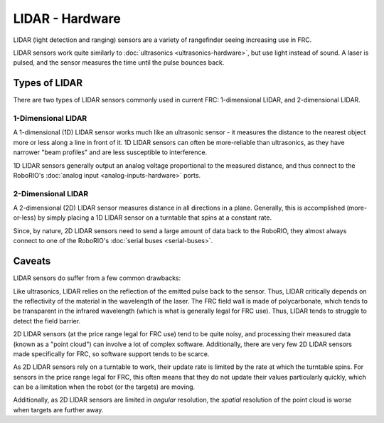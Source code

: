 LIDAR - Hardware
================

LIDAR (light detection and ranging) sensors are a variety of rangefinder seeing increasing use in FRC.  

LIDAR sensors work quite similarly to :doc:`ultrasonics <ultrasonics-hardware>`, but use light instead of sound.  A laser is pulsed, and the sensor measures the time until the pulse bounces back.

Types of LIDAR
--------------

There are two types of LIDAR sensors commonly used in current FRC: 1-dimensional LIDAR, and 2-dimensional LIDAR.

1-Dimensional LIDAR
^^^^^^^^^^^^^^^^^^^

.. todo:: add picture

A 1-dimensional (1D) LIDAR sensor works much like an ultrasonic sensor - it measures the distance to the nearest object more or less along a line in front of it.  1D LIDAR sensors can often be more-reliable than ultrasonics, as they have narrower "beam profiles" and are less susceptible to interference.

1D LIDAR sensors generally output an analog voltage proportional to the measured distance, and thus connect to the RoboRIO's :doc:`analog input <analog-inputs-hardware>` ports.

2-Dimensional LIDAR
^^^^^^^^^^^^^^^^^^^

.. todo:: add picture

A 2-dimensional (2D) LIDAR sensor measures distance in all directions in a plane.  Generally, this is accomplished (more-or-less) by simply placing a 1D LIDAR sensor on a turntable that spins at a constant rate.

Since, by nature, 2D LIDAR sensors need to send a large amount of data back to the RoboRIO, they almost always connect to one of the RoboRIO's :doc:`serial buses <serial-buses>`.

Caveats
-------

LIDAR sensors do suffer from a few common drawbacks:

Like ultrasonics, LIDAR relies on the reflection of the emitted pulse back to the sensor.  Thus, LIDAR critically depends on the reflectivity of the material in the wavelength of the laser.  The FRC field wall is made of polycarbonate, which tends to be transparent in the infrared wavelength (which is what is generally legal for FRC use).  Thus, LIDAR tends to struggle to detect the field barrier.

2D LIDAR sensors (at the price range legal for FRC use) tend to be quite noisy, and processing their measured data (known as a "point cloud") can involve a lot of complex software.  Additionally, there are very few 2D LIDAR sensors made specifically for FRC, so software support tends to be scarce.

As 2D LIDAR sensors rely on a turntable to work, their update rate is limited by the rate at which the turntable spins.  For sensors in the price range legal for FRC, this often means that they do not update their values particularly quickly, which can be a limitation when the robot (or the targets) are moving.

Additionally, as 2D LIDAR sensors are limited in *angular* resolution, the *spatial* resolution of the point cloud is worse when targets are further away.
